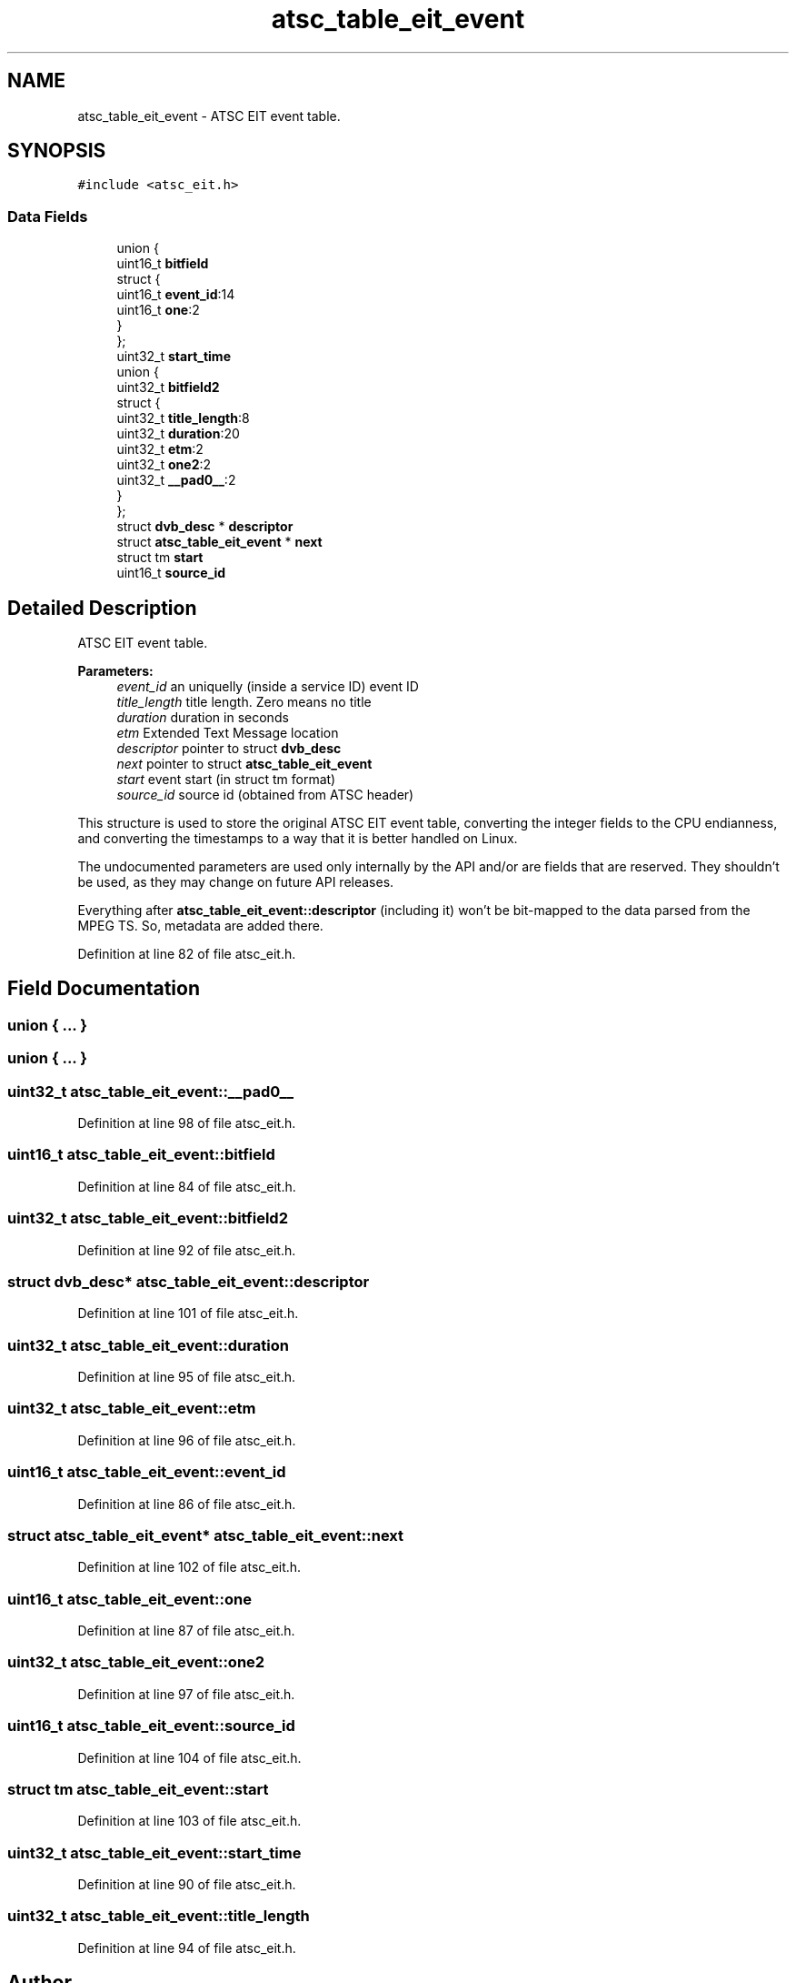 .TH "atsc_table_eit_event" 3 "Sun Jan 24 2016" "Version 1.10.0" "libdvbv5" \" -*- nroff -*-
.ad l
.nh
.SH NAME
atsc_table_eit_event \- ATSC EIT event table\&.  

.SH SYNOPSIS
.br
.PP
.PP
\fC#include <atsc_eit\&.h>\fP
.SS "Data Fields"

.in +1c
.ti -1c
.RI "union {"
.br
.ti -1c
.RI "   uint16_t \fBbitfield\fP"
.br
.ti -1c
.RI "   struct {"
.br
.ti -1c
.RI "      uint16_t \fBevent_id\fP:14"
.br
.ti -1c
.RI "      uint16_t \fBone\fP:2"
.br
.ti -1c
.RI "   } "
.br
.ti -1c
.RI "}; "
.br
.ti -1c
.RI "uint32_t \fBstart_time\fP"
.br
.ti -1c
.RI "union {"
.br
.ti -1c
.RI "   uint32_t \fBbitfield2\fP"
.br
.ti -1c
.RI "   struct {"
.br
.ti -1c
.RI "      uint32_t \fBtitle_length\fP:8"
.br
.ti -1c
.RI "      uint32_t \fBduration\fP:20"
.br
.ti -1c
.RI "      uint32_t \fBetm\fP:2"
.br
.ti -1c
.RI "      uint32_t \fBone2\fP:2"
.br
.ti -1c
.RI "      uint32_t \fB__pad0__\fP:2"
.br
.ti -1c
.RI "   } "
.br
.ti -1c
.RI "}; "
.br
.ti -1c
.RI "struct \fBdvb_desc\fP * \fBdescriptor\fP"
.br
.ti -1c
.RI "struct \fBatsc_table_eit_event\fP * \fBnext\fP"
.br
.ti -1c
.RI "struct tm \fBstart\fP"
.br
.ti -1c
.RI "uint16_t \fBsource_id\fP"
.br
.in -1c
.SH "Detailed Description"
.PP 
ATSC EIT event table\&. 


.PP
\fBParameters:\fP
.RS 4
\fIevent_id\fP an uniquelly (inside a service ID) event ID 
.br
\fItitle_length\fP title length\&. Zero means no title 
.br
\fIduration\fP duration in seconds 
.br
\fIetm\fP Extended Text Message location 
.br
\fIdescriptor\fP pointer to struct \fBdvb_desc\fP 
.br
\fInext\fP pointer to struct \fBatsc_table_eit_event\fP 
.br
\fIstart\fP event start (in struct tm format) 
.br
\fIsource_id\fP source id (obtained from ATSC header)
.RE
.PP
This structure is used to store the original ATSC EIT event table, converting the integer fields to the CPU endianness, and converting the timestamps to a way that it is better handled on Linux\&.
.PP
The undocumented parameters are used only internally by the API and/or are fields that are reserved\&. They shouldn't be used, as they may change on future API releases\&.
.PP
Everything after \fBatsc_table_eit_event::descriptor\fP (including it) won't be bit-mapped to the data parsed from the MPEG TS\&. So, metadata are added there\&. 
.PP
Definition at line 82 of file atsc_eit\&.h\&.
.SH "Field Documentation"
.PP 
.SS "union { \&.\&.\&. } "

.SS "union { \&.\&.\&. } "

.SS "uint32_t atsc_table_eit_event::__pad0__"

.PP
Definition at line 98 of file atsc_eit\&.h\&.
.SS "uint16_t atsc_table_eit_event::bitfield"

.PP
Definition at line 84 of file atsc_eit\&.h\&.
.SS "uint32_t atsc_table_eit_event::bitfield2"

.PP
Definition at line 92 of file atsc_eit\&.h\&.
.SS "struct \fBdvb_desc\fP* atsc_table_eit_event::descriptor"

.PP
Definition at line 101 of file atsc_eit\&.h\&.
.SS "uint32_t atsc_table_eit_event::duration"

.PP
Definition at line 95 of file atsc_eit\&.h\&.
.SS "uint32_t atsc_table_eit_event::etm"

.PP
Definition at line 96 of file atsc_eit\&.h\&.
.SS "uint16_t atsc_table_eit_event::event_id"

.PP
Definition at line 86 of file atsc_eit\&.h\&.
.SS "struct \fBatsc_table_eit_event\fP* atsc_table_eit_event::next"

.PP
Definition at line 102 of file atsc_eit\&.h\&.
.SS "uint16_t atsc_table_eit_event::one"

.PP
Definition at line 87 of file atsc_eit\&.h\&.
.SS "uint32_t atsc_table_eit_event::one2"

.PP
Definition at line 97 of file atsc_eit\&.h\&.
.SS "uint16_t atsc_table_eit_event::source_id"

.PP
Definition at line 104 of file atsc_eit\&.h\&.
.SS "struct tm atsc_table_eit_event::start"

.PP
Definition at line 103 of file atsc_eit\&.h\&.
.SS "uint32_t atsc_table_eit_event::start_time"

.PP
Definition at line 90 of file atsc_eit\&.h\&.
.SS "uint32_t atsc_table_eit_event::title_length"

.PP
Definition at line 94 of file atsc_eit\&.h\&.

.SH "Author"
.PP 
Generated automatically by Doxygen for libdvbv5 from the source code\&.
